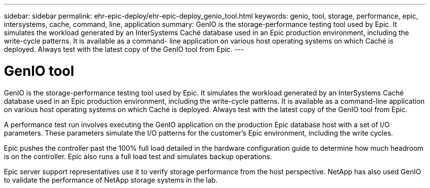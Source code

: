 ---
sidebar: sidebar
permalink: ehr-epic-deploy/ehr-epic-deploy_genio_tool.html
keywords: genio, tool, storage, performance, epic, intersystems, cache, command, line, application
summary: GenIO is the storage-performance testing tool used by Epic. It simulates the workload generated by an InterSystems Caché database used in an Epic production environment, including the write-cycle patterns. It is available as a command- line application on various host operating systems on which Caché is deployed. Always test with the latest copy of the GenIO tool from Epic.
---

= GenIO tool
:hardbreaks:
:nofooter:
:icons: font
:linkattrs:
:imagesdir: ./../media/

//
// This file was created with NDAC Version 2.0 (August 17, 2020)
//
// 2021-05-07 11:34:58.313660
//


GenIO is the storage-performance testing tool used by Epic. It simulates the workload generated by an InterSystems Caché database used in an Epic production environment, including the write-cycle patterns. It is available as a command-line application on various host operating systems on which Caché is deployed. Always test with the latest copy of the GenIO tool from Epic.

A performance test run involves executing the GenIO application on the production Epic database host with a set of I/O parameters. These parameters simulate the I/O patterns for the customer's Epic environment, including the write cycles.

Epic pushes the controller past the 100% full load detailed in the hardware configuration guide to determine how much headroom is on the controller. Epic also runs a full load test and simulates backup operations.

Epic server support representatives use it to verify storage performance from the host perspective. NetApp has also used GenIO to validate the performance of NetApp storage systems in the lab.
